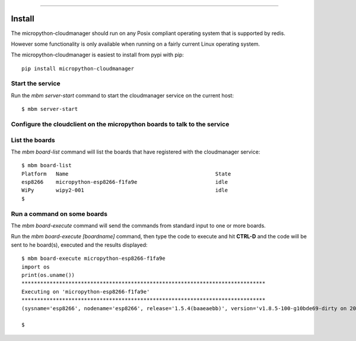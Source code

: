 .. image:: https://readthedocs.org/projects/micropython-cloudmanager/badge/?version=latest
    :target: http://micropython-cloudmanager.readthedocs.io/en/latest/?badge=latest
    :alt: Documentation Status
==================================================================

Install
=======

The micropython-cloudmanager should run on any Posix compliant operating system that is supported by redis.  

However some functionality is only available when running on a fairly current Linux operating system.

The micropython-cloudmanager is easiest to install from pypi with pip::

    pip install micropython-cloudmanager

Start the service
*****************

Run the `mbm server-start` command to start the cloudmanager service on the current host::

    $ mbm server-start

Configure the cloudclient on the micropython boards to talk to the service
**************************************************************************



List the boards
***************

The `mbm board-list` command will list the boards that have registered with the cloudmanager service::

    $ mbm board-list
    Platform   Name                                               State
    esp8266    micropython-esp8266-f1fa9e                         idle
    WiPy       wipy2-001                                          idle
    $

Run a command on some boards
****************************

The `mbm board-execute` command will send the commands from standard input to one or more boards.

Run the `mbm board-execute [boardname]` command, then type the code to execute and hit **CTRL-D** and the code will
be sent to he board(s), executed and the results displayed::

    $ mbm board-execute micropython-esp8266-f1fa9e
    import os
    print(os.uname())
    ******************************************************************************
    Executing on 'micropython-esp8266-f1fa9e'
    ******************************************************************************
    (sysname='esp8266', nodename='esp8266', release='1.5.4(baaeaebb)', version='v1.8.5-100-g10bde69-dirty on 2016-11-01', machine='ESP module with ESP8266')

    $

